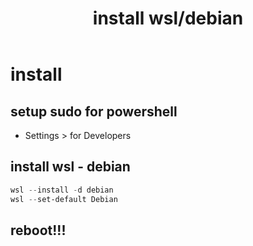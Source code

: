 #+title: install wsl/debian
#+startup: show2levels

* install
** setup sudo for powershell
 - Settings > for Developers
** install wsl - debian
#+begin_src powershell
wsl --install -d debian
wsl --set-default Debian
#+end_src
** reboot!!!
